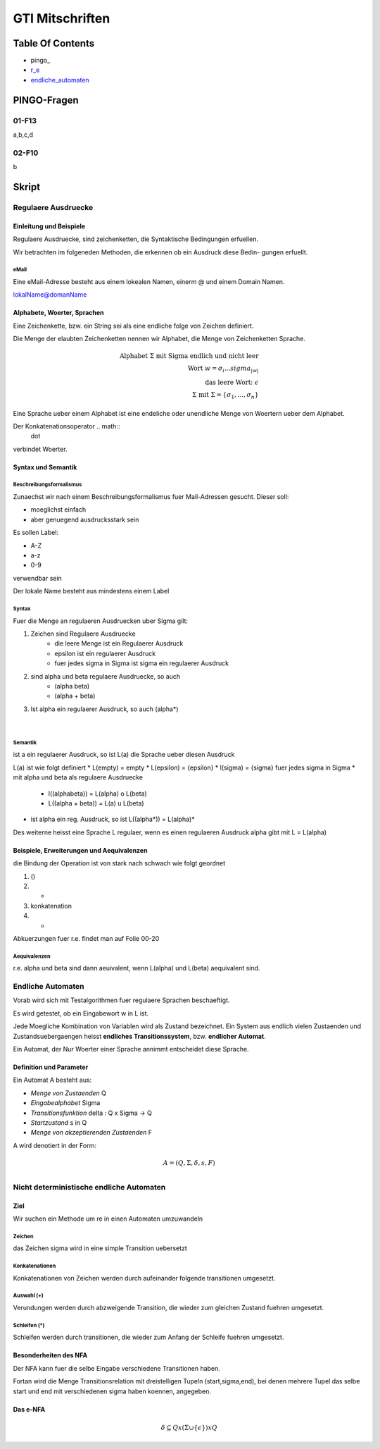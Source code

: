 ################
GTI Mitschriften
################

Table Of Contents
#################

* pingo_
* r_e_
* endliche_automaten_

PINGO-Fragen
############

01-F13
======

a,b,c,d

02-F10
======

b


Skript
######

.. _r_e:

Regulaere Ausdruecke
====================

Einleitung und Beispiele
------------------------

Regulaere Ausdruecke, sind zeichenketten, die Syntaktische Bedingungen erfuellen.

Wir betrachten im folgeneden Methoden, die erkennen ob ein Ausdruck diese Bedin-
gungen erfuellt.

eMail
^^^^^

Eine eMail-Adresse besteht aus einem lokealen Namen, einerm @ und einem Domain
Namen.

lokalName@domanName

Alphabete, Woerter, Sprachen
----------------------------

Eine Zeichenkette, bzw. ein String sei als eine endliche folge von Zeichen 
definiert.

Die Menge der elaubten Zeichenketten nennen wir Alphabet, die Menge von 
Zeichenketten Sprache.

.. math::

    \text{Alphabet } \Sigma \text{ mit Sigma endlich und nicht leer}\\
    \text{Wort } w = \sigma_i ... sigma_{|w|}\\
    \text{das leere Wort: } \epsilon\\
    \Sigma \text{ mit } \Sigma = \{ \sigma_1, ..., \sigma_n \}

Eine Sprache ueber einem Alphabet ist eine endeliche oder unendliche Menge von 
Woertern ueber dem Alphabet.

Der Konkatenationsoperator .. math::
    \dot

verbindet Woerter.

Syntax und Semantik
-------------------

Beschreibungsformalismus
^^^^^^^^^^^^^^^^^^^^^^^^

Zunaechst wir nach einem Beschreibungsformalismus fuer Mail-Adressen gesucht.
Dieser soll:

* moeglichst einfach
* aber genuegend ausdrucksstark sein

Es sollen Label:

* A-Z
* a-z
* 0-9

verwendbar sein

Der lokale Name besteht aus mindestens einem Label

Syntax
^^^^^^

Fuer die Menge an regulaeren Ausdruecken uber Sigma gilt:

1. Zeichen sind Regulaere Ausdruecke
    * die leere Menge ist ein Regulaerer Ausdruck
    * epsilon ist ein regulaerer Ausdruck
    * fuer jedes sigma in Sigma ist sigma ein regulaerer Ausdruck
2. sind alpha und beta regulaere Ausdruecke, so auch
    * (alpha beta)
    * (alpha + beta)
3. Ist alpha ein regulaerer Ausdruck, so auch (alpha*)

 |

Semantik
^^^^^^^^

ist a ein regulaerer Ausdruck, so ist L(a) die Sprache ueber diesen Ausdruck

L(a) ist wie folgt definiert
* L(empty) = empty
* L(epsilon) = {epsilon}
* l(sigma) = {sigma} fuer jedes sigma in Sigma
* mit alpha und beta als regulaere Ausdruecke
    + l((alphabeta)) = L(alpha) o L(beta)
    + L((alpha + beta)) = L(a) u L(beta)
* ist alpha ein reg. Ausdruck, so ist L((alpha*)) = L(alpha)*

Des weiterne heisst eine Sprache L regulaer, wenn es einen regulaeren Ausdruck
alpha gibt mit L = L(alpha)

Beispiele, Erweiterungen und Aequivalenzen
------------------------------------------

die Bindung der Operation ist von stark nach schwach wie folgt geordnet

1. ()
2. *
3. konkatenation
4. +

Abkuerzungen fuer r.e. findet man auf Folie 00-20

Aequivalenzen
^^^^^^^^^^^^^

r.e. alpha und beta sind dann aeuivalent, wenn L(alpha) und L(beta) aequivalent
sind.

.. _endliche_automaten:

Endliche Automaten
==================

Vorab wird sich mit Testalgorithmen fuer regulaere Sprachen beschaeftigt.

Es wird getestet, ob ein Eingabewort w in L ist.

Jede Moegliche Kombination von Variablen wird als Zustand bezeichnet.
Ein System aus endlich vielen Zustaenden und Zustandsuebergaengen heisst
**endliches Transitionssystem**, bzw. **endlicher Automat**.

Ein Automat, der Nur Woerter einer Sprache annimmt entscheidet diese Sprache.

Definition und Parameter
------------------------

Ein Automat A besteht aus:

* *Menge von Zustaenden* Q
* *Eingabealphabet* Sigma
* *Transitionsfunktion* delta : Q x Sigma -> Q
* *Startzustand* s in Q
* *Menge von akzeptierenden Zustaenden* F

A wird denotiert  in der Form:

.. math::

    A = (Q,\Sigma,\delta,s,F)\\

Nicht deterministische endliche Automaten
=========================================

Ziel
----

Wir suchen ein Methode um re in einen Automaten umzuwandeln

Zeichen
^^^^^^^

das Zeichen sigma wird in eine simple Transition uebersetzt

Konkatenationen
^^^^^^^^^^^^^^^

Konkatenationen von Zeichen werden durch aufeinander folgende transitionen 
umgesetzt.

Auswahl (+)
^^^^^^^^^^^

Verundungen werden durch abzweigende Transition, die wieder zum gleichen Zustand
fuehren umgesetzt.


Schleifen (*)
^^^^^^^^^^^^^

Schleifen werden durch transitionen, die wieder zum Anfang der Schleife fuehren
umgesetzt.

Besonderheiten des NFA
----------------------

Der NFA  kann fuer die selbe Eingabe verschiedene Transitionen haben.

Fortan wird die Menge Transitionsrelation mit dreistelligen Tupeln
(start,sigma,end), bei denen mehrere Tupel das selbe start und end mit
verschiedenen sigma haben koennen, angegeben.

Das e-NFA
---------

.. math::
    \delta \subseteq Q x (\Sigma \cup \{\epsilon\}) x Q

